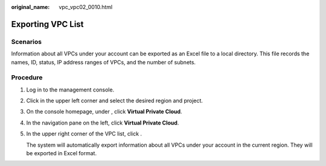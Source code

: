 :original_name: vpc_vpc02_0010.html

.. _vpc_vpc02_0010:

Exporting VPC List
==================

Scenarios
---------

Information about all VPCs under your account can be exported as an Excel file to a local directory. This file records the names, ID, status, IP address ranges of VPCs, and the number of subnets.

Procedure
---------

#. Log in to the management console.

#. Click |image1| in the upper left corner and select the desired region and project.

#. On the console homepage, under , click **Virtual Private Cloud**.

#. In the navigation pane on the left, click **Virtual Private Cloud**.

#. In the upper right corner of the VPC list, click |image2|.

   The system will automatically export information about all VPCs under your account in the current region. They will be exported in Excel format.

.. |image1| image:: /_static/images/en-us_image_0141273034.png
.. |image2| image:: /_static/images/en-us_image_0233469654.png
